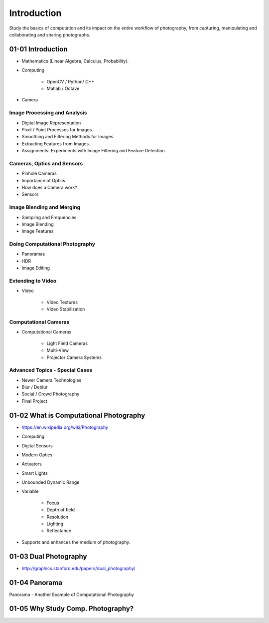 Introduction
============

Study the basics of computation and its impact on the entire workflow of
photography, from capturing, manipulating and collaborating and sharing photographs.

01-01 Introduction
------------------

* Mathematics (Linear Algebra, Calculus, Probability).
* Computing

    * OpenCV / Python/ C++
    * Matlab / Octave

* Camera

Image Processing and Analysis
.............................

* Digital Image Representation
* Pixel / Point Processes for Images
* Smoothing and Filtering Methods for Images.
* Extracting Features from Images.
* Assignments: Experiments with Image Filtering and Feature Detection.

Cameras, Optics and Sensors
...........................

* Pinhole Cameras
* Importance of Optics
* How does a Camera work?
* Sensors

Image Blending and Merging
..........................

* Sampling and Frequencies
* Image Blending
* Image Features

Doing Computational Photography
...............................

* Panoramas
* HDR
* Image Editing

Extending to Video
..................

* Video

    * Video Textures
    * Video Stabilization

Computational Cameras
.....................

* Computational Cameras

    * Light Field Cameras
    * Multi-View
    * Projector Camera Systems

Advanced Topics - Special Cases
...............................

* Newer Camera Technologies
* Blur / Deblur
* Social / Crowd Photography
* Final Project


01-02 What is Computational Photography
---------------------------------------

* https://en.wikipedia.org/wiki/Photography
* Computing
* Digital Sensors
* Modern Optics
* Actuators
* Smart Lights
* Unbounded Dynamic Range
* Variable

    * Focus
    * Depth of field
    * Resolution
    * Lighting
    * Reflectance

* Supports and enhances the medium of photography.

.. image:: https://dl.dropbox.com/s/3c2ppo8jjver54g/Screenshot%202018-02-04%2010.40.34.png?dl=0
   :align: center
   :height: 300
   :width: 450


.. image:: https://dl.dropbox.com/s/hg4ve1sugb1ld2g/Screenshot%202018-02-04%2010.41.58.png?dl=0
   :align: center
   :height: 300
   :width: 450


01-03 Dual Photography
----------------------

* http://graphics.stanford.edu/papers/dual_photography/

.. image:: https://dl.dropbox.com/s/9inp4ceudkkuxss/Screenshot%202018-02-04%2010.50.16.png?dl=0
   :align: center
   :height: 300
   :width: 450

.. image:: https://dl.dropbox.com/s/cm826yy6owcts2w/Screenshot%202018-02-04%2010.50.41.png?dl=0
   :align: center
   :height: 300
   :width: 450

.. image:: https://dl.dropbox.com/s/4vl26q3213ri4ra/Screenshot%202018-02-04%2010.51.13.png?dl=0
   :align: center
   :height: 300
   :width: 450

.. image:: https://dl.dropbox.com/s/rf5cd1qbyeyuvlw/Screenshot%202018-02-04%2010.54.40.png?dl=0
   :align: center
   :height: 300
   :width: 450

01-04 Panorama
--------------

Panorama - Another Example of Computational Photography

.. image:: https://dl.dropbox.com/s/durxfginujpc7z7/Screenshot%202018-02-04%2010.58.48.png?dl=0
   :align: center
   :height: 300
   :width: 450


01-05 Why Study Comp. Photography?
----------------------------------

.. image:: https://dl.dropbox.com/s/cwxb759hanj1tsh/Screenshot%202018-02-04%2011.01.28.png?dl=0
   :align: center
   :height: 300
   :width: 450


.. image:: https://dl.dropbox.com/s/b9jdlvnb018oqv2/Screenshot%202018-02-04%2011.03.11.png?dl=0
   :align: center
   :height: 300
   :width: 450

.. image:: https://dl.dropbox.com/s/ebngcg9snbcmxo1/Screenshot%202018-02-04%2011.03.38.png?dl=0
   :align: center
   :height: 300
   :width: 450

.. image:: https://dl.dropbox.com/s/ecacgpo6bkjfwbi/Screenshot%202018-02-04%2011.04.22.png?dl=0
   :align: center
   :height: 300
   :width: 450

.. image:: https://dl.dropbox.com/s/b0ppz5gwk411v78/Screenshot%202018-02-04%2011.04.47.png?dl=0
   :align: center
   :height: 300
   :width: 450

.. image:: https://dl.dropbox.com/s/yycziap8lfxro2c/Screenshot%202018-02-04%2011.05.45.png?dl=0
   :align: center
   :height: 300
   :width: 450

.. image:: https://dl.dropbox.com/s/2p29jbsovmqqew9/Screenshot%202018-02-04%2011.06.15.png?dl=0
   :align: center
   :height: 300
   :width: 450

.. image:: https://dl.dropbox.com/s/lsd6hbc81v2wxnh/Screenshot%202018-02-04%2011.06.39.png?dl=0
   :align: center
   :height: 300
   :width: 450

